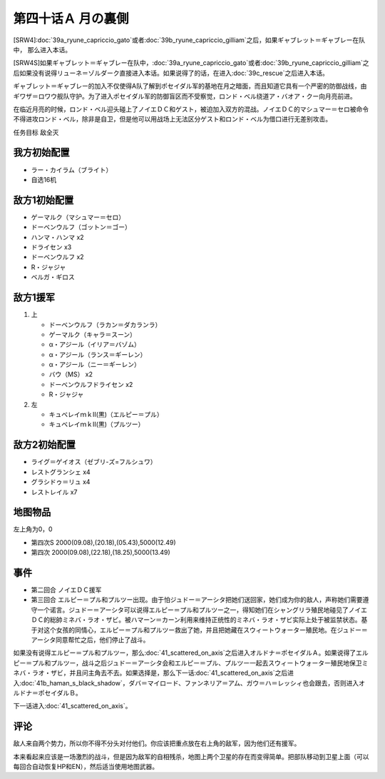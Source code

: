 第四十话Ａ 月の裏側
============================

[SRW4]\ :doc:`39a_ryune_capriccio_gato`\ 或者\ :doc:`39b_ryune_capriccio_gilliam`\ 之后，如果ギャブレット＝ギャブレー在队中， 那么进入本话。

[SRW4S]如果ギャブレット＝ギャブレー在队中，\ :doc:`39a_ryune_capriccio_gato`\ 或者\ :doc:`39b_ryune_capriccio_gilliam`\ 之后如果没有说得リューネ＝ゾルダーク直接进入本话。如果说得了的话，在进入\ :doc:`39c_rescue`\ 之后进入本话。

ギャブレット＝ギャブレー的加入不仅使得A队了解到ポセイダル军的基地在月之暗面，而且知道它具有一个严密的防御战线，由ギワザ＝ロワウ舰队守护。为了进入ポセイダル军的防御盲区而不受察觉，ロンド・ベル绕道ア・バオア・クー向月亮前进。

在临近月亮的时候，ロンド・ベル迎头碰上了ノイエＤＣ和ゲスト，被迫加入双方的混战。ノイエＤＣ的マシュマー＝セロ被命令不得进攻ロンド・ベル，除非是自卫，但是他可以用战场上无法区分ゲスト和ロンド・ベル为借口进行无差别攻击。

任务目标 敌全灭

------------
我方初始配置
------------

* ラー・カイラム（ブライト）
* 自选16机

--------------------
敌方1初始配置
--------------------

* ゲーマルク（マシュマー＝セロ）
* ドーベンウルフ（ゴットン＝ゴー）
* ハンマ・ハンマ x2
* ドライセン x3
* ドーベンウルフ x2
* R・ジャジャ
* ベルガ・ギロス

--------------------
敌方1援军
--------------------
#. 上

   * ドーベンウルフ（ラカン＝ダカランラ）
   * ゲーマルク（キャラ＝スーン）
   * α・アジール（イリア＝バゾム）
   * α・アジール（ランス＝ギーレン）
   * α・アジール（ニー＝ギーレン）
   * バウ（MS） x2
   * ドーベンウルフドライセン x2
   * R・ジャジャ

#. 左　

   * キュベレイｍｋⅡ(黒)（エルピー＝プル）
   * キュベレイｍｋⅡ(黒)（プルツー）

------------------
敌方2初始配置
------------------

* ライグ＝ゲイオス（ゼブリ-ズ=フルシュワ）
* レストグランシェ x4
* グラシドゥ＝リュ x4
* レストレイル x7
 
-------------
地图物品
-------------

左上角为0，0

* 第四次S 2000(09.08),(20.18),(05.43),5000(12.49) 
* 第四次 2000(09.08),(22.18),(18.25),5000(13.49)

------------------
事件
------------------

* 第二回合 ノイエＤＣ援军
* 第三回合 エルピー＝プル和プルツー出现。由于怕ジュドー＝アーシタ把她们送回家，她们成为你的敌人，声称她们需要遵守一个诺言。ジュドー＝アーシタ可以说得エルピー＝プル和プルツー之一，得知她们在シャングリラ殖民地碰见了ノイエＤＣ的総帥ミネバ・ラオ・ザビ。被ハマーン＝カーン利用来维持正统性的ミネバ・ラオ・ザビ实际上处于被监禁状态。基于对这个女孩的同情心，エルピー＝プル和プルツー救出了她，并且把她藏在スウィートウォーター殖民地。在ジュドー＝アーシタ同意帮忙之后，他们停止了战斗。

如果没有说得エルピー＝プル和プルツー，那么\ :doc:`41_scattered_on_axis`\ 之后进入オルドナ＝ポセイダルＡ。如果说得了エルピー＝プル和プルツー，战斗之后ジュドー＝アーシタ会和エルピー＝プル、プルツー一起去スウィートウォーター殖民地保卫ミネバ・ラオ・ザビ，并且问主角去不去。如果选择是，那么下一话\ :doc:`41_scattered_on_axis`\ 之后进入\ :doc:`41b_haman_s_black_shadow`\ ，ダバ＝マイロード、ファンネリア＝アム、ガウ＝ハ＝レッシィ也会跟去，否则进入オルドナ＝ポセイダルＢ。

下一话进入\ :doc:`41_scattered_on_axis`\ 。

------------------
评论
------------------

敌人来自两个势力，所以你不得不分头对付他们。你应该把重点放在右上角的敌军，因为他们还有援军。

本来看起来应该是一场激烈的战斗，但是因为敌军的自相残杀，地图上两个卫星的存在而变得简单。把部队移动到卫星上面（可以每回合自动恢复HP和EN），然后适当使用地图武器。

